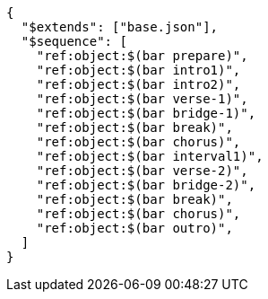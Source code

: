 [source, json]
----
{
  "$extends": ["base.json"],
  "$sequence": [
    "ref:object:$(bar prepare)",
    "ref:object:$(bar intro1)",
    "ref:object:$(bar intro2)",
    "ref:object:$(bar verse-1)",
    "ref:object:$(bar bridge-1)",
    "ref:object:$(bar break)",
    "ref:object:$(bar chorus)",
    "ref:object:$(bar interval1)",
    "ref:object:$(bar verse-2)",
    "ref:object:$(bar bridge-2)",
    "ref:object:$(bar break)",
    "ref:object:$(bar chorus)",
    "ref:object:$(bar outro)",
  ]
}
----